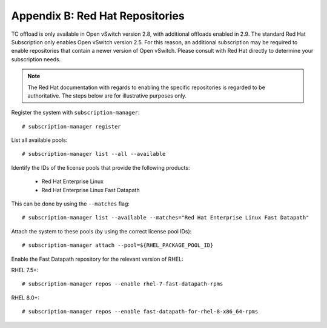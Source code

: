 .. highlight:: console

Appendix B: Red Hat Repositories
================================

TC offload is only available in Open vSwitch version 2.8, with additional
offloads enabled in 2.9. The standard Red Hat Subscription only enables
Open vSwitch version 2.5. For this reason, an additional subscription may be
required to enable repositories that contain a newer version of Open vSwitch.
Please consult with Red Hat directly to determine your subscription needs.

.. note::

    The Red Hat documentation with regards to enabling the specific
    repositories is regarded to be authoritative. The steps below are for
    illustrative purposes only.

Register the system with ``subscription-manager``::

    # subscription-manager register

List all available pools::

    # subscription-manager list --all --available

Identify the IDs of the license pools that provide the following products:

    - Red Hat Enterprise Linux
    - Red Hat Enterprise Linux Fast Datapath

This can be done by using the ``--matches`` flag::

    # subscription-manager list --available --matches="Red Hat Enterprise Linux Fast Datapath"

Attach the system to these pools (by using the correct license pool IDs)::

    # subscription-manager attach --pool=${RHEL_PACKAGE_POOL_ID}

Enable the Fast Datapath repository for the relevant version of RHEL:

RHEL 7.5+::

    # subscription-manager repos --enable rhel-7-fast-datapath-rpms

RHEL 8.0+::

    # subscription-manager repos --enable fast-datapath-for-rhel-8-x86_64-rpms
